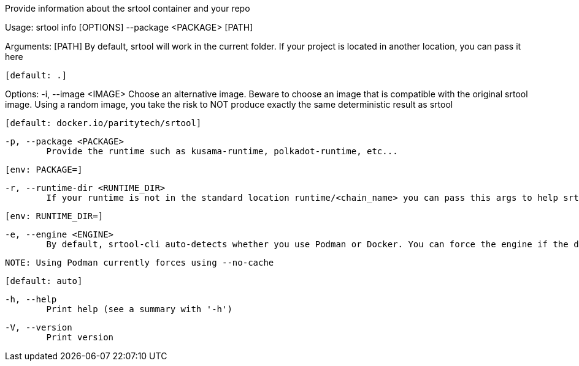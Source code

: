 Provide information about the srtool container and your repo

Usage: srtool info [OPTIONS] --package <PACKAGE> [PATH]

Arguments:
  [PATH]
          By default, srtool will work in the current folder. If your project is located in another location, you can pass it here
          
          [default: .]

Options:
  -i, --image <IMAGE>
          Choose an alternative image. Beware to choose an image that is compatible with the original srtool image. Using a random image, you take the risk to NOT produce exactly the same deterministic result as srtool
          
          [default: docker.io/paritytech/srtool]

  -p, --package <PACKAGE>
          Provide the runtime such as kusama-runtime, polkadot-runtime, etc...
          
          [env: PACKAGE=]

  -r, --runtime-dir <RUNTIME_DIR>
          If your runtime is not in the standard location runtime/<chain_name> you can pass this args to help srtool find it
          
          [env: RUNTIME_DIR=]

  -e, --engine <ENGINE>
          By default, srtool-cli auto-detects whether you use Podman or Docker. You can force the engine if the detection does not meet your expectation. The default is auto and defaults to Podman.
          
          NOTE: Using Podman currently forces using --no-cache
          
          [default: auto]

  -h, --help
          Print help (see a summary with '-h')

  -V, --version
          Print version
